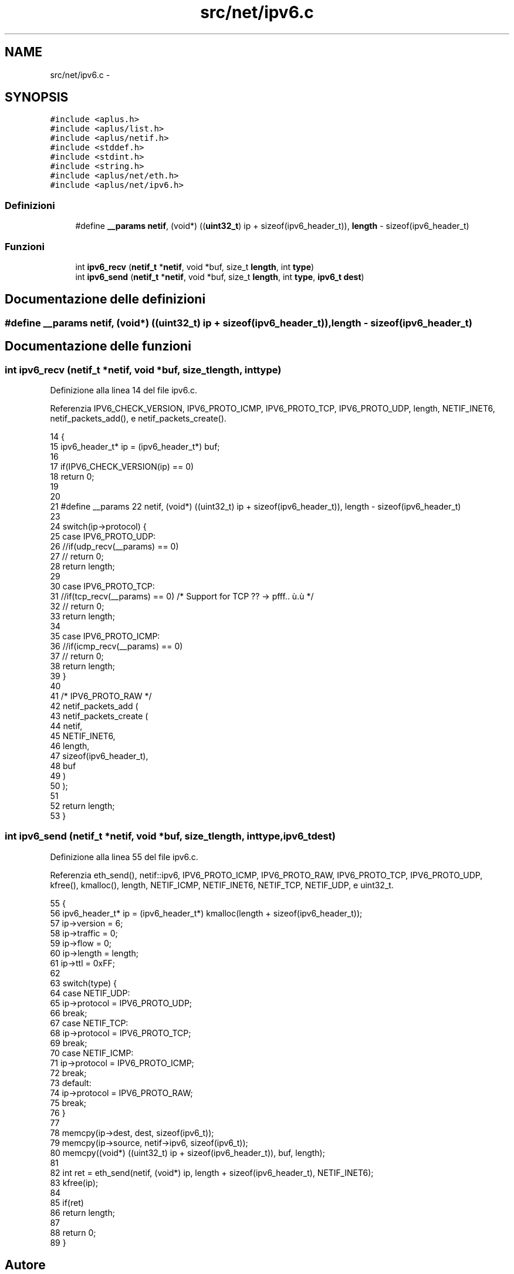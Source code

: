 .TH "src/net/ipv6.c" 3 "Dom 9 Nov 2014" "Version 0.1" "aPlus" \" -*- nroff -*-
.ad l
.nh
.SH NAME
src/net/ipv6.c \- 
.SH SYNOPSIS
.br
.PP
\fC#include <aplus\&.h>\fP
.br
\fC#include <aplus/list\&.h>\fP
.br
\fC#include <aplus/netif\&.h>\fP
.br
\fC#include <stddef\&.h>\fP
.br
\fC#include <stdint\&.h>\fP
.br
\fC#include <string\&.h>\fP
.br
\fC#include <aplus/net/eth\&.h>\fP
.br
\fC#include <aplus/net/ipv6\&.h>\fP
.br

.SS "Definizioni"

.in +1c
.ti -1c
.RI "#define \fB__params\fP   \fBnetif\fP, (void*) ((\fBuint32_t\fP) ip + sizeof(ipv6_header_t)), \fBlength\fP - sizeof(ipv6_header_t)"
.br
.in -1c
.SS "Funzioni"

.in +1c
.ti -1c
.RI "int \fBipv6_recv\fP (\fBnetif_t\fP *\fBnetif\fP, void *buf, size_t \fBlength\fP, int \fBtype\fP)"
.br
.ti -1c
.RI "int \fBipv6_send\fP (\fBnetif_t\fP *\fBnetif\fP, void *buf, size_t \fBlength\fP, int \fBtype\fP, \fBipv6_t\fP \fBdest\fP)"
.br
.in -1c
.SH "Documentazione delle definizioni"
.PP 
.SS "#define __params   \fBnetif\fP, (void*) ((\fBuint32_t\fP) ip + sizeof(ipv6_header_t)), \fBlength\fP - sizeof(ipv6_header_t)"

.SH "Documentazione delle funzioni"
.PP 
.SS "int ipv6_recv (\fBnetif_t\fP *netif, void *buf, size_tlength, inttype)"

.PP
Definizione alla linea 14 del file ipv6\&.c\&.
.PP
Referenzia IPV6_CHECK_VERSION, IPV6_PROTO_ICMP, IPV6_PROTO_TCP, IPV6_PROTO_UDP, length, NETIF_INET6, netif_packets_add(), e netif_packets_create()\&.
.PP
.nf
14                                                                   {
15     ipv6_header_t* ip = (ipv6_header_t*) buf;
16     
17     if(IPV6_CHECK_VERSION(ip) == 0)
18         return 0;
19 
20 
21     #define __params    \
22         netif, (void*) ((uint32_t) ip + sizeof(ipv6_header_t)), length - sizeof(ipv6_header_t)
23 
24     switch(ip->protocol) {
25         case IPV6_PROTO_UDP:
26             //if(udp_recv(__params) == 0)
27             //  return 0;
28             return length;
29         
30         case IPV6_PROTO_TCP:
31             //if(tcp_recv(__params) == 0)       /* Support for TCP ?? -> pfff\&.\&. ù\&.ù */
32             //  return 0;
33             return length;
34 
35         case IPV6_PROTO_ICMP:
36             //if(icmp_recv(__params) == 0)
37             //  return 0;
38             return length;
39     }
40 
41     /* IPV6_PROTO_RAW */
42     netif_packets_add (
43         netif_packets_create (
44                             netif,
45                             NETIF_INET6, 
46                             length, 
47                             sizeof(ipv6_header_t), 
48                             buf
49         )
50     );
51 
52     return length;
53 }
.fi
.SS "int ipv6_send (\fBnetif_t\fP *netif, void *buf, size_tlength, inttype, \fBipv6_t\fPdest)"

.PP
Definizione alla linea 55 del file ipv6\&.c\&.
.PP
Referenzia eth_send(), netif::ipv6, IPV6_PROTO_ICMP, IPV6_PROTO_RAW, IPV6_PROTO_TCP, IPV6_PROTO_UDP, kfree(), kmalloc(), length, NETIF_ICMP, NETIF_INET6, NETIF_TCP, NETIF_UDP, e uint32_t\&.
.PP
.nf
55                                                                                {
56     ipv6_header_t* ip = (ipv6_header_t*) kmalloc(length + sizeof(ipv6_header_t));
57     ip->version = 6;
58     ip->traffic = 0;
59     ip->flow = 0;
60     ip->length = length;
61     ip->ttl = 0xFF;
62     
63     switch(type) {
64         case NETIF_UDP:
65             ip->protocol = IPV6_PROTO_UDP;
66             break;
67         case NETIF_TCP:
68             ip->protocol = IPV6_PROTO_TCP;
69             break;
70         case NETIF_ICMP:
71             ip->protocol = IPV6_PROTO_ICMP;
72             break;
73         default:
74             ip->protocol = IPV6_PROTO_RAW;
75             break;
76     }
77 
78     memcpy(ip->dest, dest, sizeof(ipv6_t));
79     memcpy(ip->source, netif->ipv6, sizeof(ipv6_t));
80     memcpy((void*) ((uint32_t) ip + sizeof(ipv6_header_t)), buf, length);
81 
82     int ret = eth_send(netif, (void*) ip, length + sizeof(ipv6_header_t), NETIF_INET6);
83     kfree(ip);
84 
85     if(ret)
86         return length;
87     
88     return 0;
89 }
.fi
.SH "Autore"
.PP 
Generato automaticamente da Doxygen per aPlus a partire dal codice sorgente\&.
